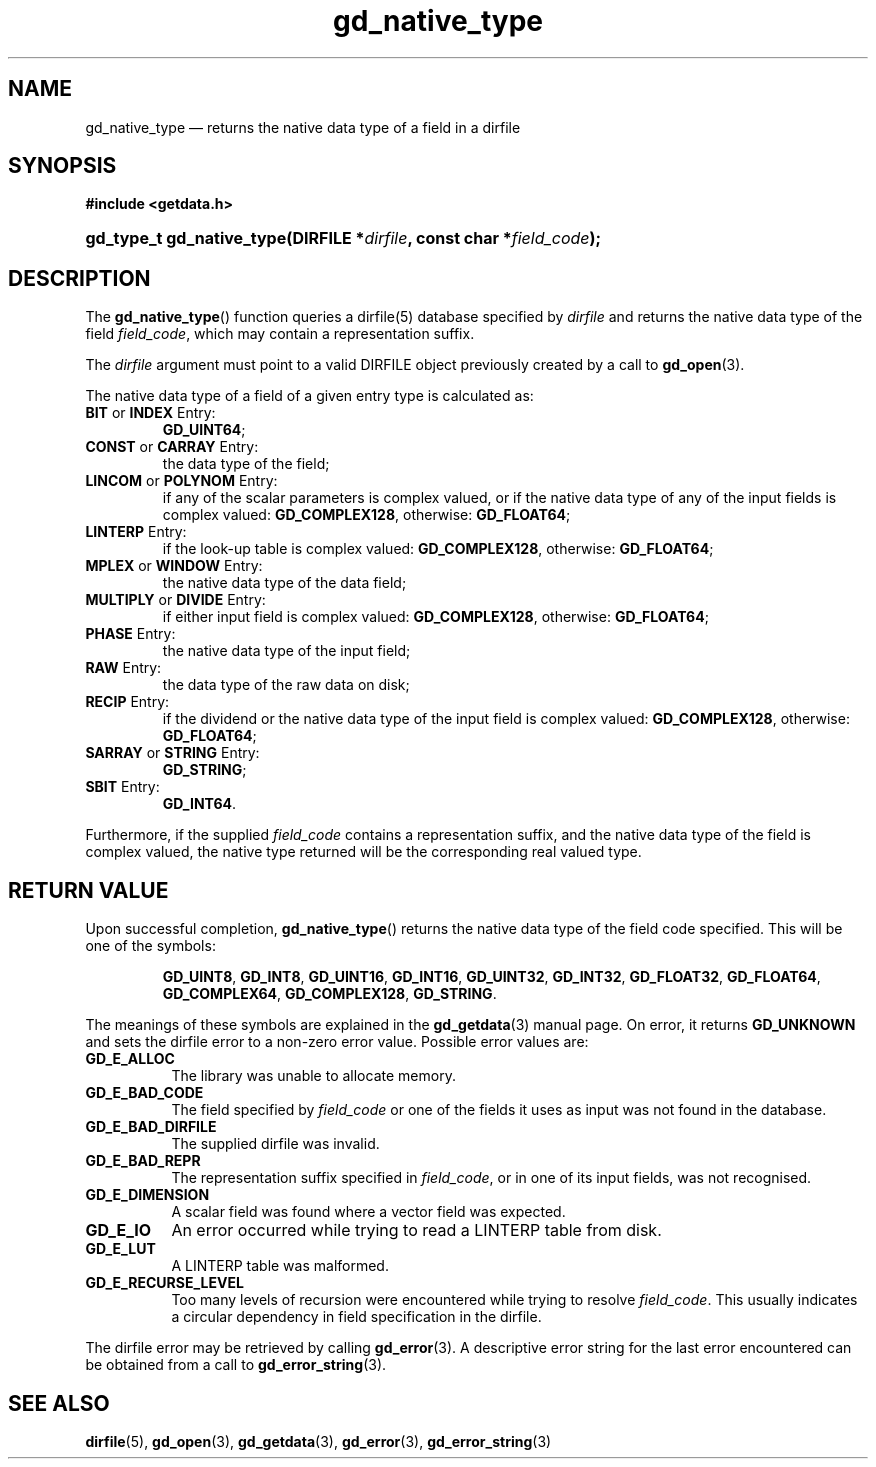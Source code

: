 .\" gd_native_type.3.  The gd_native_type man page.
.\"
.\" Copyright (C) 2009, 2010, 2011, 2012, 2014 D. V. Wiebe
.\"
.\""""""""""""""""""""""""""""""""""""""""""""""""""""""""""""""""""""""""
.\"
.\" This file is part of the GetData project.
.\"
.\" Permission is granted to copy, distribute and/or modify this document
.\" under the terms of the GNU Free Documentation License, Version 1.2 or
.\" any later version published by the Free Software Foundation; with no
.\" Invariant Sections, with no Front-Cover Texts, and with no Back-Cover
.\" Texts.  A copy of the license is included in the `COPYING.DOC' file
.\" as part of this distribution.
.\"
.TH gd_native_type 3 "16 October 2014" "Version 0.9.0" "GETDATA"
.SH NAME
gd_native_type \(em returns the native data type of a field in a dirfile
.SH SYNOPSIS
.B #include <getdata.h>
.HP
.nh
.ad l
.BI "gd_type_t gd_native_type(DIRFILE *" dirfile ", const char *" field_code );
.hy
.ad n
.SH DESCRIPTION
The
.BR gd_native_type ()
function queries a dirfile(5) database specified by
.I dirfile
and returns the native data type of the field
.IR field_code ,
which may contain a representation suffix.

The 
.I dirfile
argument must point to a valid DIRFILE object previously created by a call to
.BR gd_open (3).

The native data type of a field of a given entry type is calculated as:
.TP
.BR BIT " or " INDEX " Entry:"
.BR GD_UINT64 ;
.TP
.BR CONST " or " CARRAY " Entry:"
the data type of the field;
.TP
.BR LINCOM " or " POLYNOM " Entry:"
if any of the scalar parameters is complex valued, or if the native data type of
any of the input fields is complex valued:
.BR GD_COMPLEX128 ,
otherwise:
.BR GD_FLOAT64 ;
.TP
.BR LINTERP " Entry:"
if the look-up table is complex valued:
.BR GD_COMPLEX128 ,
otherwise:
.BR GD_FLOAT64 ;
.TP
.BR MPLEX " or " WINDOW " Entry:"
the native data type of the data field;
.TP
.BR MULTIPLY " or " DIVIDE " Entry:"
if either input field is complex valued:
.BR GD_COMPLEX128 ,
otherwise:
.BR GD_FLOAT64 ;
.BR 
.TP
.BR PHASE " Entry:"
the native data type of the input field;
.TP
.BR RAW " Entry:"
the data type of the raw data on disk;
.TP
.BR RECIP " Entry:"
if the dividend or the native data type of the input field is complex valued:
.BR GD_COMPLEX128 ,
otherwise:
.BR GD_FLOAT64 ;
.TP
.BR SARRAY " or " STRING " Entry:"
.BR GD_STRING ;
.TP
.BR SBIT " Entry:"
.BR GD_INT64 .
.PP
Furthermore, if the supplied
.I field_code
contains a representation suffix, and the native data type of the field is
complex valued, the native type returned will be the corresponding real valued
type.

.SH RETURN VALUE
Upon successful completion,
.BR gd_native_type ()
returns the native data type of the field code specified.  This will be one of
the symbols:
.IP
.nh
.ad l
.BR GD_UINT8 ", " GD_INT8 ", " GD_UINT16 ", " GD_INT16 ", " GD_UINT32 ,
.BR GD_INT32 ", " GD_FLOAT32 ", " GD_FLOAT64 ", " GD_COMPLEX64 ,
.BR GD_COMPLEX128 ", " GD_STRING .
.ad n
.hy
.PP
The meanings of these symbols are explained in the
.BR gd_getdata (3)
manual page.  On error, it returns
.B GD_UNKNOWN
and sets the dirfile error to a non-zero error value.  Possible error values
are:
.TP 8
.B GD_E_ALLOC
The library was unable to allocate memory.
.TP
.B GD_E_BAD_CODE
The field specified by
.I field_code
or one of the fields it uses as input was not found in the database.
.TP
.B GD_E_BAD_DIRFILE
The supplied dirfile was invalid.
.TP
.B GD_E_BAD_REPR
The representation suffix specified in
.IR field_code ,
or in one of its input fields, was not recognised.
.TP
.B GD_E_DIMENSION
A scalar field was found where a vector field was expected.
.TP
.B GD_E_IO
An error occurred while trying to read a LINTERP table from disk.
.TP
.B GD_E_LUT
A LINTERP table was malformed.
.TP
.B GD_E_RECURSE_LEVEL
Too many levels of recursion were encountered while trying to resolve
.IR field_code .
This usually indicates a circular dependency in field specification in the
dirfile.
.PP
The dirfile error may be retrieved by calling
.BR gd_error (3).
A descriptive error string for the last error encountered can be obtained from
a call to
.BR gd_error_string (3).
.SH SEE ALSO
.BR dirfile (5),
.BR gd_open (3),
.BR gd_getdata (3),
.BR gd_error (3),
.BR gd_error_string (3)
